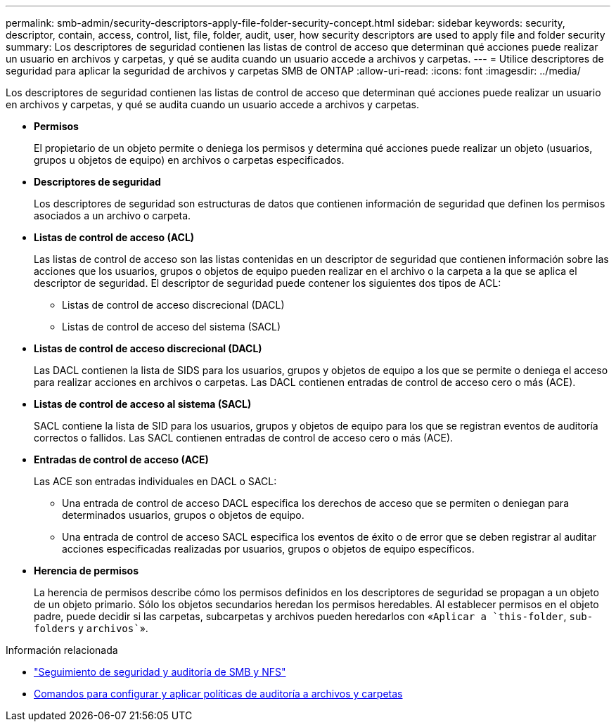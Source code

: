 ---
permalink: smb-admin/security-descriptors-apply-file-folder-security-concept.html 
sidebar: sidebar 
keywords: security, descriptor, contain, access, control, list, file, folder, audit, user, how security descriptors are used to apply file and folder security 
summary: Los descriptores de seguridad contienen las listas de control de acceso que determinan qué acciones puede realizar un usuario en archivos y carpetas, y qué se audita cuando un usuario accede a archivos y carpetas. 
---
= Utilice descriptores de seguridad para aplicar la seguridad de archivos y carpetas SMB de ONTAP
:allow-uri-read: 
:icons: font
:imagesdir: ../media/


[role="lead"]
Los descriptores de seguridad contienen las listas de control de acceso que determinan qué acciones puede realizar un usuario en archivos y carpetas, y qué se audita cuando un usuario accede a archivos y carpetas.

* *Permisos*
+
El propietario de un objeto permite o deniega los permisos y determina qué acciones puede realizar un objeto (usuarios, grupos u objetos de equipo) en archivos o carpetas especificados.

* *Descriptores de seguridad*
+
Los descriptores de seguridad son estructuras de datos que contienen información de seguridad que definen los permisos asociados a un archivo o carpeta.

* *Listas de control de acceso (ACL)*
+
Las listas de control de acceso son las listas contenidas en un descriptor de seguridad que contienen información sobre las acciones que los usuarios, grupos o objetos de equipo pueden realizar en el archivo o la carpeta a la que se aplica el descriptor de seguridad. El descriptor de seguridad puede contener los siguientes dos tipos de ACL:

+
** Listas de control de acceso discrecional (DACL)
** Listas de control de acceso del sistema (SACL)


* *Listas de control de acceso discrecional (DACL)*
+
Las DACL contienen la lista de SIDS para los usuarios, grupos y objetos de equipo a los que se permite o deniega el acceso para realizar acciones en archivos o carpetas. Las DACL contienen entradas de control de acceso cero o más (ACE).

* *Listas de control de acceso al sistema (SACL)*
+
SACL contiene la lista de SID para los usuarios, grupos y objetos de equipo para los que se registran eventos de auditoría correctos o fallidos. Las SACL contienen entradas de control de acceso cero o más (ACE).

* *Entradas de control de acceso (ACE)*
+
Las ACE son entradas individuales en DACL o SACL:

+
** Una entrada de control de acceso DACL especifica los derechos de acceso que se permiten o deniegan para determinados usuarios, grupos o objetos de equipo.
** Una entrada de control de acceso SACL especifica los eventos de éxito o de error que se deben registrar al auditar acciones especificadas realizadas por usuarios, grupos o objetos de equipo específicos.


* *Herencia de permisos*
+
La herencia de permisos describe cómo los permisos definidos en los descriptores de seguridad se propagan a un objeto de un objeto primario. Sólo los objetos secundarios heredan los permisos heredables. Al establecer permisos en el objeto padre, puede decidir si las carpetas, subcarpetas y archivos pueden heredarlos con «`Aplicar a `this-folder`, `sub-folders` y `archivos``».



.Información relacionada
* link:../nas-audit/index.html["Seguimiento de seguridad y auditoría de SMB y NFS"]
* xref:configure-apply-audit-policies-ntfs-files-folders-task.adoc[Comandos para configurar y aplicar políticas de auditoría a archivos y carpetas]

